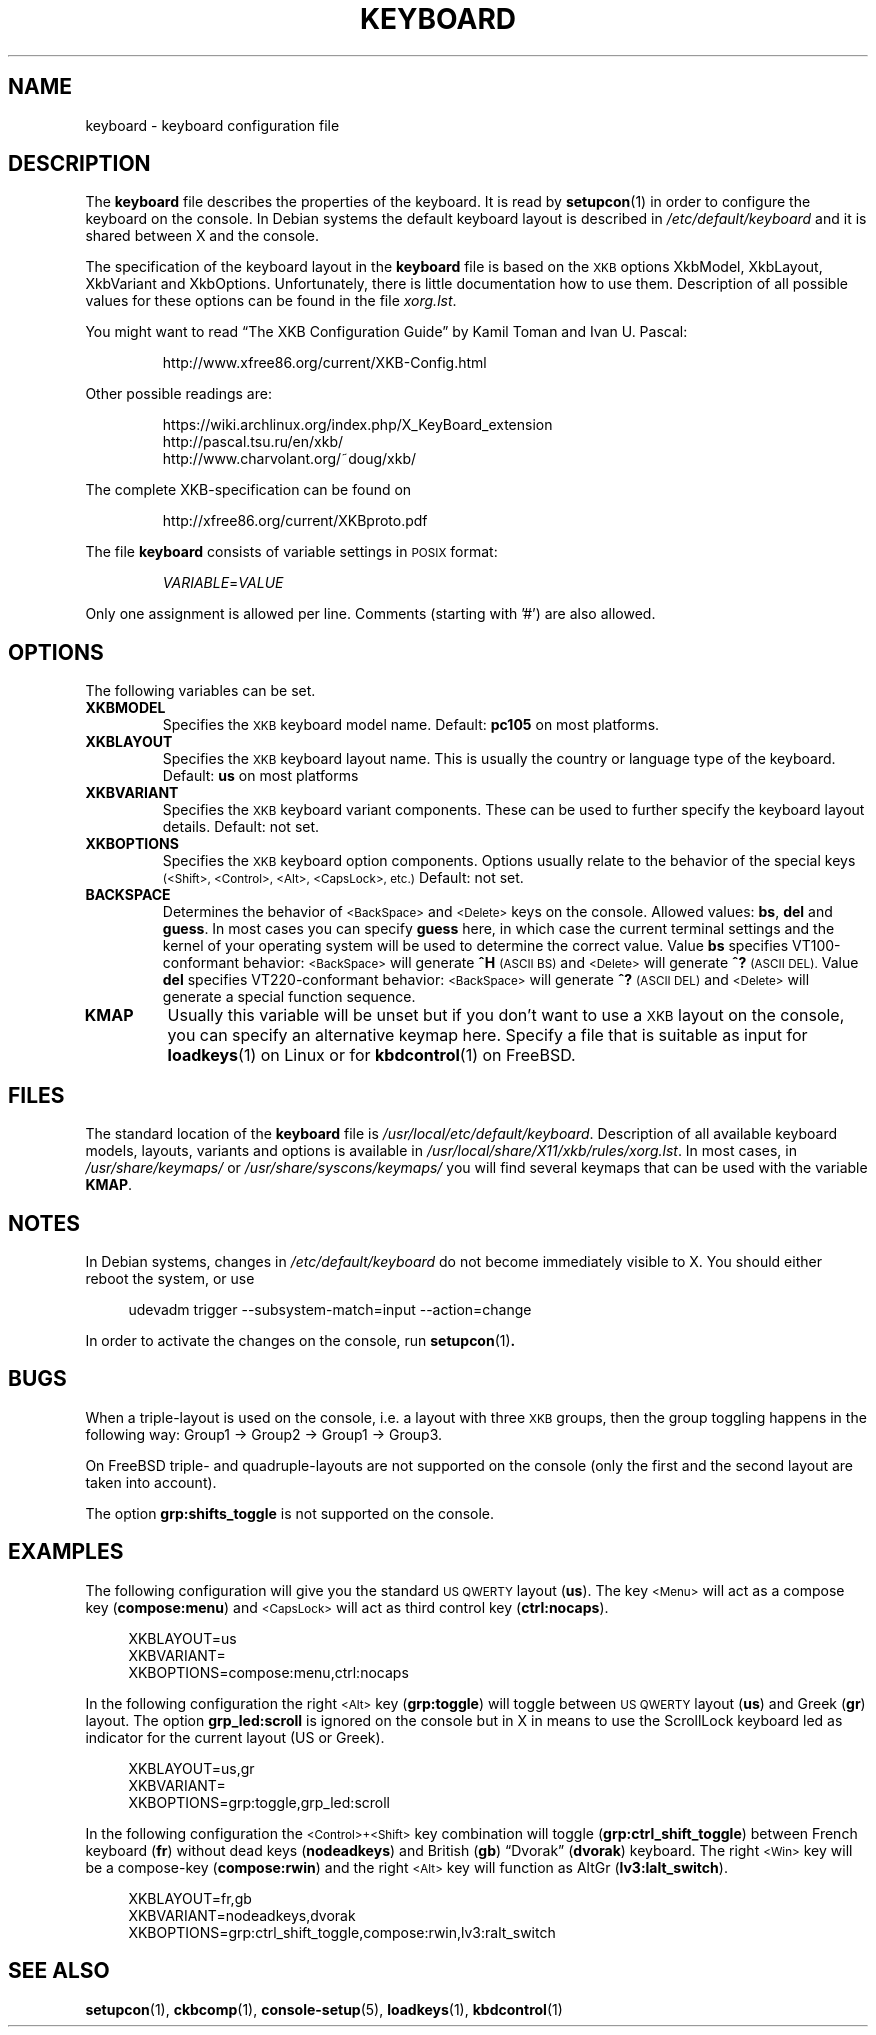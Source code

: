.\"Copyright (C) 2011 Anton Zinoviev <anton@lml.bas.bg>
.\"
.\"Copying and distribution of this file, with or without
.\"modification, are permitted in any medium without royalty provided
.\"the copyright notice and this notice are preserved.  This file is
.\"offered as-is, without any warranty.
.\"
.TH KEYBOARD 5 2011-03-17 console-setup "Console-setup User's Manual"
.SH NAME
keyboard \- keyboard configuration file
.SH DESCRIPTION
The
.B keyboard
file describes the properties of the keyboard. It is read by
.BR setupcon (1)
in order to configure the keyboard on the console.  In Debian systems
the default keyboard layout is described in
.I /etc/default/keyboard
and it is shared between X and the console.
.P
The specification of the keyboard layout in the
.B keyboard
file is based on the
.SM XKB
options XkbModel, XkbLayout, XkbVariant and XkbOptions.
Unfortunately, there is little documentation how to use them.  Description of all possible values for these options can be found in the file
.IR xorg.lst .
.P
You might want to read \*(lqThe XKB Configuration Guide\*(rq by Kamil
Toman and Ivan U. Pascal:
.IP
http://www.xfree86.org/current/XKB-Config.html
.P
Other possible readings are:
.IP
https://wiki.archlinux.org/index.php/X_KeyBoard_extension
.br
http://pascal.tsu.ru/en/xkb/
.br
http://www.charvolant.org/~doug/xkb/
.PP
The complete XKB-specification can be found on
.IP
http://xfree86.org/current/XKBproto.pdf
.PP
The file
.B keyboard
consists of variable settings in
.SM POSIX
format:
.IP
.IR VARIABLE = VALUE
.PP
Only one assignment is allowed per line.  Comments (starting with '#')
are also allowed.

.SH OPTIONS
The following variables can be set.

.TP
.B XKBMODEL
Specifies the
.SM XKB
keyboard model name.  Default: 
.B pc105
on most platforms.

.TP
.B XKBLAYOUT
Specifies the
.SM XKB
keyboard layout name. This is usually the country or language type of
the keyboard. Default:
.B us
on most platforms

.TP
.B XKBVARIANT
Specifies the
.SM XKB
keyboard variant components. These can be used to further specify the
keyboard layout details. Default: not set.

.TP
.B XKBOPTIONS
Specifies the
.SM XKB
keyboard option components.  Options usually relate to the behavior
of the special keys
.nh
.SM (<Shift>, <Control>, <Alt>, <CapsLock>, etc.)
.hy
Default: not set.

.TP
.B BACKSPACE
Determines the behavior of 
.nh
.SM <BackSpace>
.hy
and
.nh
.SM <Delete>
.hy
keys on the console.  Allowed values:
.BR "bs", " del " and " guess".
In most cases you can specify
.B guess
here, in which case the current terminal settings and the kernel of
your operating system will be used to determine the correct value.
Value
.B bs
specifies VT100-conformant behavior:
.nh
.SM <BackSpace>
.hy
will generate
.B ^H
.SM (ASCII BS)
and
.nh
.SM <Delete>
.hy
will generate
.B ^?
.SM (ASCII DEL).
Value
.B del
specifies VT220-conformant behavior:
.nh
.SM <BackSpace>
.hy
will generate
.B ^?
.SM (ASCII DEL)
and
.nh
.SM <Delete>
.hy
will generate a special function sequence.

.TP
.B KMAP
Usually this variable will be unset but if you don't want to use a
.SM XKB
layout on the console, you can specify an alternative keymap here.
Specify a file that is suitable as input for
.BR loadkeys (1)
on Linux or for
.BR kbdcontrol (1)
on FreeBSD.

.SH FILES
The standard location of the
.B keyboard
file is
.IR /usr/local/etc/default/keyboard .
Description of all available keyboard models, layouts, variants and
options is available in
.IR /usr/local/share/X11/xkb/rules/xorg.lst .
In most cases, in 
.IR /usr/share/keymaps/ " or " /usr/share/syscons/keymaps/
you will find several keymaps that can be used with the variable
.BR KMAP .

.SH NOTES
In Debian systems, changes in
.I /etc/default/keyboard
do not become immediately visible to X.  You should either reboot the
system, or use
.in +4n
.nf

udevadm trigger --subsystem-match=input --action=change

.fi
.in
In order to activate the changes on the console, run
.BR setupcon (1) .

.SH BUGS
When a triple-layout is used on the console, i.e. a layout with three
.SM XKB
groups, then the group toggling happens in the following way: Group1
\-> Group2 \-> Group1 \-> Group3.
.P
On FreeBSD triple- and quadruple-layouts are not supported on the
console (only the first and the second layout are taken into account).
.P
The option
.B grp:shifts_toggle
is not supported on the console.

.SH EXAMPLES

The following configuration will give you the standard
.SM US QWERTY
layout
.RB ( us ).
The key
.nh
.SM <Menu>
.hy
will act as a compose key
.RB ( compose:menu )
and
.nh
.SM <CapsLock>
.hy
will act as third control key
.RB ( ctrl:nocaps ).
.in +4n
.nf

XKBLAYOUT=us
XKBVARIANT=
XKBOPTIONS=compose:menu,ctrl:nocaps

.fi
.in
In the following configuration the right
.nh
.SM <Alt>
.hy
key
.RB ( grp:toggle )
will toggle between
.SM US QWERTY
layout
.RB ( us )
and Greek
.RB ( gr )
layout.  The option
.B grp_led:scroll
is ignored on the console but in X in means to use the ScrollLock
keyboard led as indicator for the current layout (US or Greek).
.in +4n
.nf

XKBLAYOUT=us,gr
XKBVARIANT=
XKBOPTIONS=grp:toggle,grp_led:scroll

.fi
.in
In the following configuration the
.nh
.SM <Control>+<Shift>
.hy
key combination will toggle
.RB ( grp:ctrl_shift_toggle )
between French keyboard
.RB ( fr )
without dead keys
.RB ( nodeadkeys )
and British
.RB ( gb )
\*(lqDvorak\*(rq
.RB ( dvorak )
keyboard.  The right
.nh
.SM <Win>
.hy
key will be a compose-key
.RB ( compose:rwin )
and the right
.nh
.SM <Alt>
.hy
key will function as AltGr
.RB ( lv3:lalt_switch ).
.in +4n
.nf

XKBLAYOUT=fr,gb
XKBVARIANT=nodeadkeys,dvorak
XKBOPTIONS=grp:ctrl_shift_toggle,compose:rwin,lv3:ralt_switch

.fi
.in
.SH SEE ALSO
.BR setupcon (1),
.BR ckbcomp (1),
.BR console-setup (5),
.BR loadkeys (1),
.BR kbdcontrol (1)

